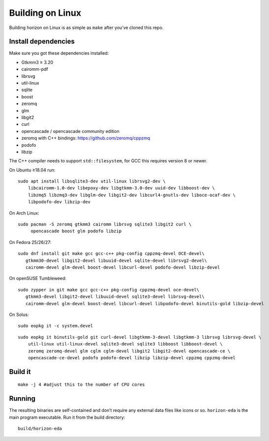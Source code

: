 Building on Linux
=================

Building horizon on Linux is as simple as ``make`` after you’ve cloned
this repo.

Install dependencies
--------------------

Make sure you got these dependencies installed:

-  Gtkmm3 ≥ 3.20
-  cairomm-pdf
-  librsvg
-  util-linux
-  sqlite
-  boost
-  zeromq
-  glm
-  libgit2
-  curl
-  opencascade / opencascade community edition
-  zeromq with C++ bindings: https://github.com/zeromq/cppzmq
-  podofo
-  libzip

The C++ compiler needs to support ``std::filesystem``, for GCC this
requires version 8 or newer.

On Ubuntu ≥18.04 run:

::

   sudo apt install libsqlite3-dev util-linux librsvg2-dev \
       libcairomm-1.0-dev libepoxy-dev libgtkmm-3.0-dev uuid-dev libboost-dev \
       libzmq5 libzmq3-dev libglm-dev libgit2-dev libcurl4-gnutls-dev liboce-ocaf-dev \
       libpodofo-dev libzip-dev

On Arch Linux:

::

   sudo pacman -S zeromq gtkmm3 cairomm librsvg sqlite3 libgit2 curl \
        opencascade boost glm podofo libzip

On Fedora 25/26/27:

::

   sudo dnf install git make gcc gcc-c++ pkg-config cppzmq-devel OCE-devel\
      gtkmm30-devel libgit2-devel libuuid-devel sqlite-devel librsvg2-devel\
      cairomm-devel glm-devel boost-devel libcurl-devel podofo-devel libzip-devel

On openSUSE Tumbleweed:

::

   sudo zypper in git make gcc gcc-c++ pkg-config cppzmq-devel oce-devel\
      gtkmm3-devel libgit2-devel libuuid-devel sqlite3-devel librsvg-devel\
      cairomm-devel glm-devel boost-devel libcurl-devel libpodofo-devel binutils-gold libzip-devel
      
On Solus:

:: 

   sudo eopkg it -c system.devel
   
::

   sudo eopkg it binutils-gold git curl-devel libgtkmm-3-devel libgtkmm-3 librsvg librsvg-devel \
       util-linux util-linux-devel sqlite3-devel sqlite3 libboost libboost-devel \
       zeromq zeromq-devel glm cglm cglm-devel libgit2 libgit2-devel opencascade-ce \
       opencascade-ce-devel podofo podofo-devel libzip libzip-devel cppzmq cppzmq-devel

Build it
--------

::

   make -j 4 #adjust this to the number of CPU cores

Running
-------

The resulting binaries are self-contained and don’t require any external
data files like icons or so.
``horizon-eda`` is the main program executable. Run it from the build
directory:

::

   build/horizon-eda
